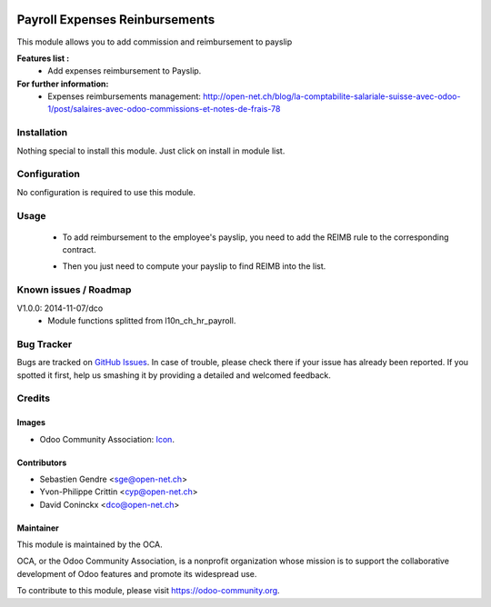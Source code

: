 .. image:: https://img.shields.io/badge/licence-AGPL--3-blue.svg
   :target: http://www.gnu.org/licenses/agpl-3.0-standalone.html
   :alt: License: AGPL-3

===============================
Payroll Expenses Reinbursements
===============================

This module allows you to add commission and reimbursement to payslip

**Features list :**
    * Add expenses reimbursement to Payslip.

**For further information:**
    * Expenses reimbursements management: http://open-net.ch/blog/la-comptabilite-salariale-suisse-avec-odoo-1/post/salaires-avec-odoo-commissions-et-notes-de-frais-78


Installation
============

Nothing special to install this module. Just click on install in module list.

Configuration
=============

No configuration is required to use this module.

Usage
=====

    * To add reimbursement to the employee's payslip, you need to add the REIMB rule to the corresponding contract.

    .. image:: http://s11.postimg.org/99esrh5yr/Screen_Shot_02_12_16_at_03_07_PM.png

    * Then you just need to compute your payslip to find REIMB into the list.

    .. image:: http://s11.postimg.org/4mhxh6xdf/Screen_Shot_02_12_16_at_03_09_PM.png


Known issues / Roadmap
======================

V1.0.0: 2014-11-07/dco
    * Module functions splitted from l10n_ch_hr_payroll.

Bug Tracker
===========

Bugs are tracked on `GitHub Issues
<https://github.com/OCA/{project_repo}/issues>`_. In case of trouble, please
check there if your issue has already been reported. If you spotted it first,
help us smashing it by providing a detailed and welcomed feedback.

Credits
=======

Images
------

* Odoo Community Association: `Icon <https://github.com/OCA/maintainer-tools/blob/master/template/module/static/description/icon.svg>`_.

Contributors
------------

* Sebastien Gendre <sge@open-net.ch>
* Yvon-Philippe Crittin <cyp@open-net.ch>
* David Coninckx <dco@open-net.ch>

Maintainer
----------

.. image:: https://odoo-community.org/logo.png
   :alt: Odoo Community Association
   :target: https://odoo-community.org

This module is maintained by the OCA.

OCA, or the Odoo Community Association, is a nonprofit organization whose
mission is to support the collaborative development of Odoo features and
promote its widespread use.

To contribute to this module, please visit https://odoo-community.org.